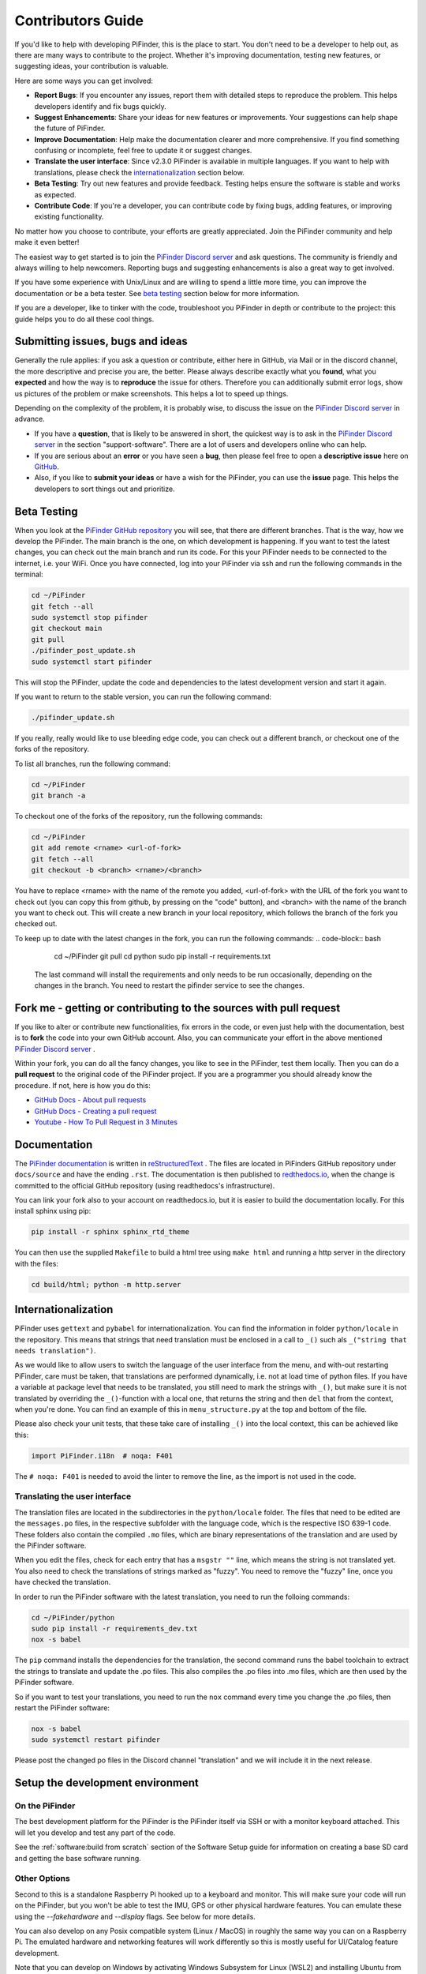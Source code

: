 .. _dev_guide:

Contributors Guide
===================

If you'd like to help with developing PiFinder, this is the place 
to start. You don't need to be a developer to help out, as there 
are many ways to contribute to the project. Whether it's improving 
documentation, testing new features, or suggesting ideas, your 
contribution is valuable.

Here are some ways you can get involved:

- **Report Bugs**: If you encounter any issues, report them with detailed steps to reproduce the problem. This helps developers identify and fix bugs quickly.
- **Suggest Enhancements**: Share your ideas for new features or improvements. Your suggestions can help shape the future of PiFinder.
- **Improve Documentation**: Help make the documentation clearer and more comprehensive. If you find something confusing or incomplete, feel free to update it or suggest changes.
- **Translate the user interface**: Since v2.3.0 PiFinder is available in multiple languages. If you want to help with translations, please check the `internationalization`_ section below.
- **Beta Testing**: Try out new features and provide feedback. Testing helps ensure the software is stable and works as expected.
- **Contribute Code**: If you're a developer, you can contribute code by fixing bugs, adding features, or improving existing functionality.

No matter how you choose to contribute, your efforts are greatly appreciated. Join the PiFinder community and help make it even better!

The easiest way to get started is to join the `PiFinder Discord server <https://discord.gg/Nk5fHcAtWD>`_ and ask questions. The community is friendly and always willing to help newcomers. Reporting bugs and suggesting enhancements is also a great way to get involved.

If you have some experience with Unix/Linux and are willing to spend a little more time, you can improve the documentation or be a beta tester. See `beta testing`_ section below for more information.

If you are a developer, like to tinker with the code, troubleshoot you 
PiFinder in depth or contribute to the project: this guide helps you to
do all these cool things. 

Submitting issues, bugs and ideas
---------------------------------

Generally the rule applies: if you ask a question or contribute, either 
here in GitHub, via Mail or in the discord channel, the more descriptive
and precise you are, the better. Please always describe exactly what 
you **found**, what you **expected** and how the way is to **reproduce** 
the issue for others. Therefore you can additionally submit error logs, 
show us pictures of the problem or make screenshots. This helps a 
lot to speed up things.

Depending on the complexity of the problem, it is probably wise, 
to discuss the issue on the 
`PiFinder Discord server <https://discord.gg/Nk5fHcAtWD>`_ in advance.  

- If you have a **question**, that is likely to be answered in short, 
  the quickest way is to ask in the 
  `PiFinder Discord server <https://discord.gg/Nk5fHcAtWD>`_ in the 
  section "support-software". There are a lot of users and developers online 
  who can help.

- If you are serious about an **error** or you have seen a **bug**, then 
  please feel free to open a **descriptive issue** here on `GitHub <https://github.com/brickbots/PiFinder/issues/new>`_.  

- Also, if you like to **submit your ideas** or have a wish for the 
  PiFinder, you can use the **issue** page. This helps the developers 
  to sort things out and prioritize. 

Beta Testing
-------------- 

When you look at the `PiFinder GitHub repository <https://github.com/brickbots/PiFinder>`_ you will see, that there are different branches. 
That is the way, how we develop the PiFinder. The main branch is the one, on which development is happening. If you want to test the latest changes, you can
check out the main branch and run its code. For this your PiFinder needs to be connected to the internet, i.e. your WiFi. 
Once you have connected, log into your PiFinder via ssh and run the following commands in the terminal:

.. code-block:: bash

    cd ~/PiFinder
    git fetch --all
    sudo systemctl stop pifinder
    git checkout main
    git pull
    ./pifinder_post_update.sh
    sudo systemctl start pifinder

This will stop the PiFinder, update the code and dependencies to the latest development version and start it again.

If you want to return to the stable version, you can run the following command:

.. code-block:: bash

    ./pifinder_update.sh

If you really, really would like to use bleeding edge code, you can check out a different branch, or checkout one of the forks of the repository.

To list all branches, run the following command:

.. code-block:: bash

    cd ~/PiFinder
    git branch -a

To checkout one of the forks of the repository, run the following commands:

.. code-block:: bash

    cd ~/PiFinder
    git add remote <rname> <url-of-fork>
    git fetch --all
    git checkout -b <branch> <rname>/<branch>

You have to replace <rname> with the name of the remote you added, <url-of-fork> with the URL of the fork you want to check out (you can copy this from github, by pressing on the "code" button), and <branch> with the name of the branch you want to check out. This will create a new branch in your local repository, which follows the branch of the fork you checked out.

To keep up to date with the latest changes in the fork, you can run the following commands:
.. code-block:: bash

    cd ~/PiFinder
    git pull 
    cd python
    sudo pip install -r requirements.txt

 The last command will install the requirements and only needs to be run occasionally, depending on the changes in the branch. You need to restart the pifinder service to see the changes.   

Fork me - getting or contributing to the sources with pull request
------------------------------------------------------------------

If you like to alter or contribute new functionalities, fix errors in the code, 
or even just help with the documentation, best is to **fork** the code 
into your own GitHub account. Also, you can communicate your effort in the 
above mentioned `PiFinder Discord server <https://discord.gg/Nk5fHcAtWD>`_ .

Within your fork, you can do all the fancy changes, you like to see in the 
PiFinder, test them locally. Then you can do a **pull request** to the original 
code of the PiFinder project. If you are a programmer you should already know 
the procedure. If not, here is how you do this: 

* `GitHub Docs - About pull requests <https://docs.github.com/en/pull-requests/collaborating-with-pull-requests/proposing-changes-to-your-work-with-pull-requests/about-pull-requests>`_
* `GitHub Docs - Creating a pull request <https://docs.github.com/en/pull-requests/collaborating-with-pull-requests/proposing-changes-to-your-work-with-pull-requests/creating-a-pull-request>`_
* `Youtube - How To Pull Request in 3 Minutes <https://www.youtube.com/watch?v=jRLGobWwA3Y>`_

Documentation
-------------

The `PiFinder documentation <https://pifinder.readthedocs.io/en/release/index.html>`_
is written in `reStructuredText <https://www.sphinx-doc.org/en/master/usage/restructuredtext/basics.html#external-links>`_ . 
The files are located in PiFinders GitHub repository under ``docs/source`` and have 
the ending ``.rst``. The documentation is then published to `redthedocs.io <eadthedocs.io>`_, when the change is committed 
to the official GitHub repository (using readthedocs's infrastructure). 

You can link your fork also to your account on readthedocs.io, but it is easier to build the documentation locally. 
For this install sphinx using pip: 

.. code-block::

    pip install -r sphinx sphinx_rtd_theme

You can then use the supplied ``Makefile`` to build a html tree using ``make html`` and running a http server in the directory with the files: 

.. code-block::

    cd build/html; python -m http.server


Internationalization
-----------------------

PiFinder uses ``gettext`` and ``pybabel`` for internationalization.
You can find the information in folder ``python/locale`` in the repository. 
This means that strings that need translation must be 
enclosed in a call to ``_()`` such als ``_("string that needs translation")``. 

As we would like to allow users to switch the language of the user interface from the menu, and with-out restarting PiFinder,
care must be taken, that translations are performed dynamically, i.e. not at load time of python files. 
If you have a variable at package level that needs to be translated, you still need to mark the strings with ``_()``, but make sure 
it is not translated by overriding the ``_()``-function with a local one, that returns the string and then ``del`` that from the context, when you're done.
You can find an example of this in ``menu_structure.py`` at the top and bottom of the file. 

Please also check your unit tests, that these take care of installing ``_()`` into the local context, this can be achieved like this: 

.. code-block::

    import PiFinder.i18n  # noqa: F401

The ``# noqa: F401`` is needed to avoid the linter to remove the line, as the import is not used in the code.

Translating the user interface
.................................................

The translation files are located in the subdirectories in the ``python/locale`` folder. The files that need to be edited are the 
``messages.po`` files, in the respective subfolder with the language code, which is the respective ISO 639-1 code. These folders
also contain the compiled ``.mo`` files, which are binary representations of the translation and are used by the PiFinder software.

When you edit the files, check for each entry that has a ``msgstr ""`` line, which means the string is not translated yet.
You also need to check the translations of strings marked as "fuzzy". You need to remove the "fuzzy" line, once you have checked the translation.

In order to run the PiFinder software with the latest translation, you need to run the folloing commands: 

.. code-block::

    cd ~/PiFinder/python
    sudo pip install -r requirements_dev.txt
    nox -s babel 

The ``pip`` command installs the dependencies for the translation, the second command runs the babel toolchain to extract the strings 
to translate and update the .po files. This also compiles the .po files into .mo files, which are then used by the PiFinder software.

So if you want to test your translations, you need to run the ``nox`` command every time you change the .po files, then restart the PiFinder software:

.. code-block::

    nox -s babel
    sudo systemctl restart pifinder

Please post the changed po files in the Discord channel "translation" and we will include it in the next release.

Setup the development environment
---------------------------------

On the PiFinder
..................

The best development platform for the PiFinder is the PiFinder itself via SSH or with a 
monitor keyboard attached.  This will let you develop and test any part of the code. 

See the :ref:`software:build from scratch` section of the Software Setup guide for 
information on creating a base SD card and getting the base software running.

Other Options
................

Second to this is a standalone Raspberry Pi hooked up to a keyboard and monitor.  This
will make sure your code will run on the PiFinder, but you won't be able to test the 
IMU, GPS or other physical hardware features.  You can emulate these using the 
`--fakehardware` and `--display` flags.  See below for more details.

You can also develop on any Posix compatible system (Linux / MacOS) in roughly the 
same way you can on a Raspberry Pi.  The emulated hardware and networking features 
will work differently so this is mostly useful for UI/Catalog feature development.

Note that you can develop on Windows by activating Windows Subsystem for Linux (WSL2) 
and installing Ubuntu from the Microsoft Store. The window launched by PiFinder will 
be fully integrated into your windows desktop. 

To get started, fork the repo and set up your virtual environment system of choice
using Python 3.9.  Then follow some of the steps below!

Install python dependencies
...........................

For running PiFinder, you need to install some python libraries in certain
versions. These lists can be installed via 
`pip tool chain <https://pypi.org/project/pip/>`_  and are separated in two
files: one for getting PiFinder to run, one for development purposes:

.. code-block::

    pip install -r requirements.txt
    pip install -r requirements_dev.txt


Install the Hipparcos catalog
.............................

The `hipparcos catalog <https://www.cosmos.esa.int/web/hipparcos>`_ will be
downloaded to the following location: ``/home/pifinder/PiFinder/astro_data/``

.. code-block::

    wget -O /home/pifinder/PiFinder/astro_data/hip_main.dat https://cdsarc.cds.unistra.fr/ftp/cats/I/239/hip_main.dat

Install the Tetra3/Cedar solver
................................

The `Tetra3 Solver <https://github.com/esa/tetra3>`_ is a "fast lost-in-space
plate solver for star trackers written in Python". It is the next gen solver, that PiFinder uses.

This is set up as a git submodule and you will need to initialize it using the following
command from with your checked out repo

.. code-block::

    git submodule update --init --recursive

Code Quality Automation
-----------------------

The PiFinder codebase includes features for maintaining code quality,
adherance to style guide and for evaluation and testing.  These will
be installed along with the dev dependencies and should be available
to run immediately.

NOX
....

We use `Nox <https://nox.thea.codes/en/stable/>`_ as an entrypoint to all of 
the code quality tools. Simply run ``nox`` to from the ``PiFinder/python`` 
directory and it will run (almost) all of the code quality checks and tests.

The first time it runs Nox will set up suitible environments for each session
it manages and this might take a bit.  Subsequent runs will be much faster.

To see what sessions are available use ``nox -l``

To run only a specfic session use ``nox -s [session_name]``

The defined sessions are:

- lint -> Runs `RUFF <https://docs.astral.sh/ruff/>`_ using ``ruff check --fix`` to 
  check/fix common code issues.  It may produce warnings or fail completely if 
  there are issues with new code you are working on.  See the documentation for 
  details on any errors it finds.

- format -> Runs ``ruff format`` to reformat code in the Black style. 

- type_hints -> Runs `my[py] <https://mypy.readthedocs.io/en/stable/>`_ to do static
  type analysis.  The PiFinder code is not fully typed (yet!) but we are working on it
  and any new contributions will need to be fully annotated.  If you've not worked
  with type-hinted Python before, we'll help you out, so feel free to put up PR's 
  for non-type-hinted code and we can collaborate.

- smoke_tests -> Runs `PyTest <https://docs.pytest.org/en/8.2.x/>`_ and executes
  all tests marked SMOKE.  Smoke tests should be FAST and provide some basic 
  checking of sanity/syntax.

- unit_tests -> Runs PyTest and executes all tests marked as UNIT.  Unit tests 
  should exercise more functionality and make take a bit more time.  This Nox
  session is not run by default, but is executed on code check in to the PiFinder
  repository.

- babel -> Runs the complete toolchain for internationalization (based on `pybabel`).
  That means extracts strings to translate and updates the `.po`-files in `python/locale/**`
  Then these are compiled into `.mo`-files. Unfortuntely, this changes the `.mo`-files in any case,
  even if the there have been no changes to strings or their translation. As this will show up 
  as changes to checked-in, this is not run by default.

- web_tests -> Runs PyTest and executes all tests marked as WEB. Web tests use Selenium 
  to automate browser testing of the PiFinder web interface. These tests require a 
  running Selenium Grid server and a running PiFinder web server. You can test against a real PiFinder 
  or a locally running instance. See the sections below for setup instructions. 
  

CI/CD
.......

All pushes to the PiFinder repository will run all the defined Nox sessions. Automations
for PR's will need to be triggered by a maintainer, but you can (and should!) set up 
your fork to run the existing automation to validate your code as you develop.

If you need help, reach out via email or discord.  We are happy to help :-)

Website Tests
.............

The PiFinder web interface can be tested using automated browser tests powered by Selenium.
These tests verify functionality across different viewports (desktop and mobile) and ensure
the web interface works correctly.

The tests exercise the remote control features of PiFinder, changing **the state of the PiFinder** and
therefore should **not be run** against a PiFinder you are actively using for observing.

Running Website Tests
______________________________

To run the website tests needs a running Selenium Grid server and a running PiFinder web server. 
You can test against a real PiFinder or a locally running instance. 

Running against a locally running instance at localhost:8080:

.. code-block:: bash

    cd ~/PiFinder/python
    . .venv/bin/activate # Optionally active your virtual environment
    export SELENIUM_GRID_URL=<your selenium grid url which ends in /wd/hub> # Optional, default is http://localhost:4444/wd/hub
    nox -s web_tests

If you want to test against a real PiFinder, set the ``PIFINDER_HOMEPAGE`` environment variable to the URL of your PiFinder instance:

.. code-block:: bash

    cd ~/PiFinder/python
    . .venv/bin/activate # Optionally active your virtual environment
    export SELENIUM_GRID_URL=<your selenium grid url which ends in /wd/hub> # Optional, default is http://localhost:4444/wd/hub
    export PIFINDER_HOMEPAGE=http://pifinder.local # Change to the URL of your PiFinder, which needs to be in the same WiFi
    nox -s web_tests

If you run the tests with-out a working Selenium Grid instance, the tests will all be skipped. 
You can also run individual tests with PyTest directly, use ``SELENIUM_GRID_URL=... PIFINDER_HOMEPAGE=... pytest tests/webstite/test_file.py``.

Note that due to the tests depending on the response times of the PiFinder web server and the Selenium Grid server, there may be occasional timeouts or failures.
If you encounter such issues, simply re-run the tests. We need to strike a balance between test speed and reliability, and this may require some tuning in the future.
Note that the tests run approximately 10 minutes.

Setting up Selenium Grid
___________________________

The website tests require a Selenium Grid server to run browser automation. The easiest way is to download the Selenum Grid server jar 
from the selenium website, see https://www.selenium.dev/downloads/ and run it with Java:

.. code-block:: bash
  
    java -jar selenium-server-<version>.jar standalone

The Selenium Grid server needs to run on the same machine where you have the browser installed, which you want to use for testing.
At the moment the tests will use Chrome.


Running/Debugging from the command line
---------------------------------------

When you installed all the dependencies, you like to develop and test your
code. You like to see debugging information and all verbose messages. You
probably like to save these informations into a file. 

Therefore, switch to the ``~/PiFinder/python`` folder and start the PiFinder
python program with the command line parameters you need for the certain use case. 

.. code-block::

    cd /home/pifinder/PiFinder/python
    python3 -m PiFinder.main [command line parameters]

You simply stop the program with "Ctrl + C".

**Remember**: PiFinder is designed to automatically start after boot. So a
PiFinder process is likely running. Before you can start a PiFinder process for
testing purposes from the command line, you have to stop all currently running
PiFinder instances. Simply, because you can not run multiple PiFinder instances
in parallel. They would try to access the same hardware, which is not possible.
You can do this e.g. with the following code, which uses awk to kill all runnding processes of
PiFinder:

.. code-block::

    ps aux | grep PiFinder.main | awk '{system("kill -9  " $2)}'

-h, --help | available command line arguments
.............................................

Get all ``PiFinder.main`` options with the "--help" flag.

.. code-block::

    pifinder@pifinder:~/PiFinder/python $ python3 -m PiFinder.main -h
    Starting PiFinder ...
    usage: main.py [-h] [-fh] [-c CAMERA] [-k KEYBOARD] [--script SCRIPT] [-f] [-n] [-x] [-l]
    
    eFinder
    
    optional arguments:
      -h, --help            show this help message and exit
      -fh, --fakehardware   Use a fake hardware for imu, gps
      -c CAMERA, --camera CAMERA
                            Specify which camera to use: pi, asi, debug or none
      -k KEYBOARD, --keyboard KEYBOARD
                            Specify which keyboard to use: pi, local or server
      --script SCRIPT       Specify a testing script to run
      -f, --fps             Display FPS in title bar
      -n, --notmp           Don't use the /dev/shm temporary directory. (useful if not on pi)
      -x, --verbose         Set logging to debug mode
      -l, --log             Log to file

.. note::

   The available command line flags may change with forthcoming releases. Always refer to the real output of the command line parameter "-h".

-x, --verbose | debug information
.................................

You enable the debug information output simply by passing the '-x' flag.

.. code-block::

    pifinder@pifinder:~/PiFinder/python $ python3 -m PiFinder.main  -x
    Starting PiFinder ...
    2024-03-17 11:31:26,285 root: DEBUG using pi camera
    2024-03-17 11:31:26,383 PiFinder.manager_patch: DEBUG Patching multiprocessing.managers.AutoProxy to add manager_owned
    2024-03-17 11:31:26,431 root: DEBUG Ui state in main is{'observing_list': [], 'history_list': [], 'active_list': [], 'target': None, 'message_timeout': 0}
    Write: Starting....
    Write:    GPS
    Write:    Keyboard
    2024-03-17 11:31:28,544 root: DEBUG GPS waking
    [...]

--display DISPLAY
..........................

Start the PiFinder software with a particular display device.  This is useful
for devloping on a different posix system like MacOS or Linux.  Available options
are:

- ssd1351 - This is the standard 1.5" OLED screen (DEFAULT)
- pg_128 - PyGame emulated 128x128 display.  Use this for developing/testing
  PiFinder code on a laptop or desktop.


-c CAMERA, --camera CAMERA
..........................

Use the "fake" camera module, so the PiFinder cam ist physically not necessary
for testing purposes. Else specify which camera to use: pi, asi, debug or none.

.. code-block::

    python3 -m PiFinder.main -k local --camera debug -x

-fh, --fakehardware | imu, gps only
...................................

This uses fake hardware for the imu and gps.

.. code-block::

    python3 -m PiFinder.main -fh -k local --camera debug -x


-k KEYBOARD, --keyboard KEYBOARD
................................

A switch between the pi keyboard (on a real device), the local keyboard
(eg Mac with emulated screen) or via a webserver. That last one will probably
be retired because the remote server is always started.

.. code-block::

    python3 -m PiFinder.main -fh -k server --camera debug -x


Troubleshooting
---------------

My app crashes
..............

When crashing, there are many unrelated stack traces running. Search for the
relevant one. The rest is not important, these are the other threads stopping.

.. ::attention

   Needs an example

Test the IMU
............

.. ATTENTION::

   Other possibilities? E.g. cover some pins?

First power up the unit and look at the Status page while moving it around. The
status screen is part of the :ref:`user_guide:tools` menu.

.. image:: images/user_guide/status_screen_docs.png

If the IMU section is empty ("- -") or does not move, it is likely, that either
the IMU is defect or you have a problem on your board.

1. Please check, if the board is soldered all pins correctly and did not shorten anything (spurious lead). 
2. If you sourced the parts by you own, it might be, that you bought the wrong
   IMU hardware version. You need the 4646 versio. On the non-stemma QT versions,
   the data pins are switched. 
   `See here on Discord <https://discord.com/channels/1087556380724052059/1112859631702781992/1183859911982055525>`_. 
3. The IMU is defect. 

If the IMU is defect, this only can be tested by removing the faulty hardware and replacing it with another one. 

The demo mode - it is cloudy, but I like to test my PiFinder anyways
....................................................................

Using the **demo mode** you will be able to run the PiFinder and almost all it's functionality, but not under the stars. Therefore the PiFinder get's an image of the sky from the disc instead from the camera and uses it. You can use all PiFinder commands, like searching for an object, you see the IMU run and you get a "fake" GPS signal. You also can check the PiFinder keyboard and the complete menu cycle. 

The way to get this functionality, is to enter PiFinder in the 'test' or 'debug' mode.

First method: Press (short press) **"ENT-A"** again and again to cycle through the screens until you get to the **Console screen**. There press the **"0"** key (the display shows the message "Debug: true"). This will supply a fake GPS lock, time and cause the PiFinder to just solve an image from disk.  But it will respond to IMU movement and allow use of things like Push-To and all the other functions that require a solve/lock. You can leave the "demo mode" by just again cycle to the Console screen and press "0" again (the display shows the message "Debug: false").

Second method: run PiFinder with the :ref:`dev_guide:Running/Debugging from the command line` functionality.

.. note::

  If you are using the demo-mode and move the PiFinder and scope around, you will notice, that the picture alway starts at the same "standard demo picture". And it always switch back to the same picture, once you stopped. Do not expect to move through the sky, like you normally would do and get a solve to the newly reached location. You will always be brought back to the same position in the sky.


.. image:: images/user_guide/DEMO_MODE_001_docs.png

.. image:: images/user_guide/DEMO_MODE_002_docs.png



